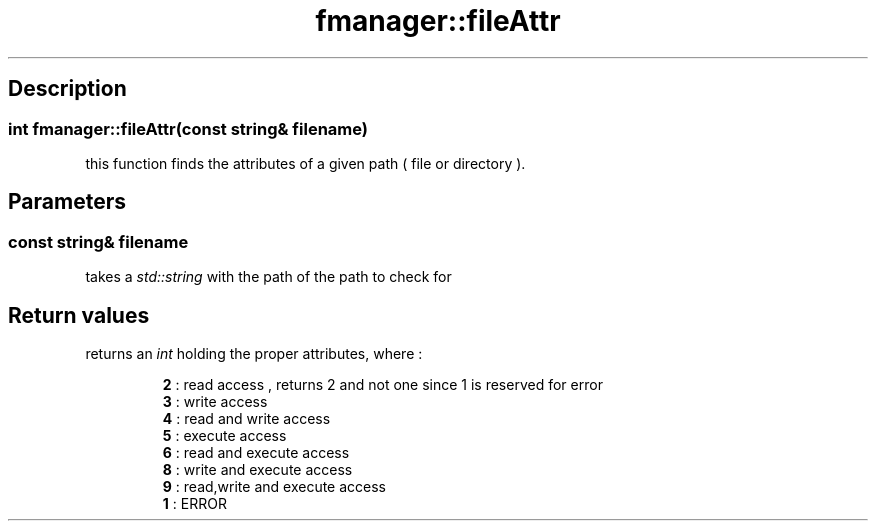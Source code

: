 .TH "fmanager::fileAttr" 3 "16 August 2009" "AbdAllah Aly Saad" "pre-alpha 0.10"
.SH "Description"
.SS \fBint fmanager::fileAttr(\fIconst string& filename\fP)\fP
this function finds the attributes of a given path ( file or directory ).
.SH "Parameters"
.SS \fIconst string& filename\fP
takes a \fIstd::string\fP with the path of the path to check for
.SH "Return values"
returns an \fIint\fP holding the proper attributes, where :

.RS
.nf
\fB2\fR : read access , returns 2 and not one since 1 is reserved for error
\fB3\fR : write access
\fB4\fR : read and write access
\fB5\fR : execute access
\fB6\fR : read and execute access
\fB8\fR : write and execute access
\fB9\fR : read,write and execute access
\fB1\fR : ERROR
.fi
.RE

